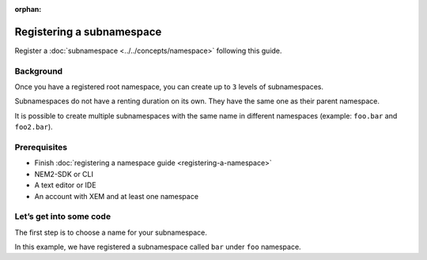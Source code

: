 :orphan:

.. post:: 18 Aug, 2018
    :category: namespace
    :excerpt: 1
    :nocomments:

##########################
Registering a subnamespace
##########################

Register a :doc:`subnamespace <../../concepts/namespace>` following this guide.

**********
Background
**********

Once you have a registered root namespace, you can create up to ``3`` levels of subnamespaces.

Subnamespaces do not have a renting duration on its own. They have the same one as their parent namespace.

It is possible to create multiple subnamespaces with the same name in different namespaces (example: ``foo.bar`` and ``foo2.bar``).

*************
Prerequisites
*************

- Finish :doc:`registering a namespace guide <registering-a-namespace>`
- NEM2-SDK or CLI
- A text editor or IDE
- An account with XEM and at least one namespace

*************************
Let’s get into some code
*************************

The first step is to choose a name for your subnamespace.

In this example, we have registered a subnamespace called ``bar`` under ``foo`` namespace.

.. example-code::

    .. literalinclude:: ../../resources/examples/typescript/namespace/RegisteringASubnamespace.ts
        :caption: |registering-a-subnamespace-ts|
        :language: typescript
        :lines:  21-

    .. literalinclude:: ../../resources/examples/java/src/test/java/nem2/guides/examples/namespace/RegisteringASubnamespace.java
        :caption: |registering-a-subnamespace-java|
        :language: java
        :lines: 39-61

    .. literalinclude:: ../../resources/examples/javascript/namespace/RegisteringASubnamespace.js
        :caption: |registering-a-subnamespace-js|
        :language: javascript
        :lines: 26-

    .. literalinclude:: ../../resources/examples/cli/namespace/RegisteringASubnamespace.sh
        :caption: |registering-a-subnamespace-cli|
        :language: bash
        :start-after: #!/bin/sh

.. |registering-a-subnamespace-ts| raw:: html

   <a href="https://github.com/nemtech/nem2-docs/blob/master/source/resources/examples/typescript/namespace/RegisteringASubnamespace.ts" target="_blank">View Code</a>

.. |registering-a-subnamespace-java| raw:: html

   <a href="https://github.com/nemtech/nem2-docs/blob/master/source/resources/examples/java/src/test/java/nem2/guides/examples/namespace/RegisteringASubnamespace.java" target="_blank">View Code</a>

.. |registering-a-subnamespace-js| raw:: html

   <a href="https://github.com/nemtech/nem2-docs/blob/master/source/resources/examples/javascript/namespace/RegisteringASubnamespace.js" target="_blank">View Code</a>

.. |registering-a-subnamespace-cli| raw:: html

   <a href="https://github.com/nemtech/nem2-docs/blob/master/source/resources/examples/cli/namespace/RegisteringASubnamespace.sh" target="_blank">View Code</a>